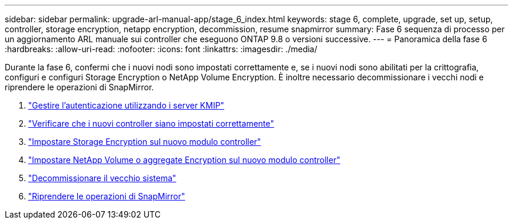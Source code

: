---
sidebar: sidebar 
permalink: upgrade-arl-manual-app/stage_6_index.html 
keywords: stage 6, complete, upgrade, set up, setup, controller, storage encryption, netapp encryption, decommission, resume snapmirror 
summary: Fase 6 sequenza di processo per un aggiornamento ARL manuale sui controller che eseguono ONTAP 9.8 o versioni successive. 
---
= Panoramica della fase 6
:hardbreaks:
:allow-uri-read: 
:nofooter: 
:icons: font
:linkattrs: 
:imagesdir: ./media/


[role="lead"]
Durante la fase 6, confermi che i nuovi nodi sono impostati correttamente e, se i nuovi nodi sono abilitati per la crittografia, configuri e configuri Storage Encryption o NetApp Volume Encryption. È inoltre necessario decommissionare i vecchi nodi e riprendere le operazioni di SnapMirror.

. link:manage_authentication_kmip.html["Gestire l'autenticazione utilizzando i server KMIP"]
. link:ensure_controllers_set_up_correctly.html["Verificare che i nuovi controller siano impostati correttamente"]
. link:set_up_storage_encryption_new_controller.html["Impostare Storage Encryption sul nuovo modulo controller"]
. link:set_up_netapp_encryption_on_new_controller.html["Impostare NetApp Volume o aggregate Encryption sul nuovo modulo controller"]
. link:decommission_old_system.html["Decommissionare il vecchio sistema"]
. link:resume_snapmirror_ops.html["Riprendere le operazioni di SnapMirror"]


